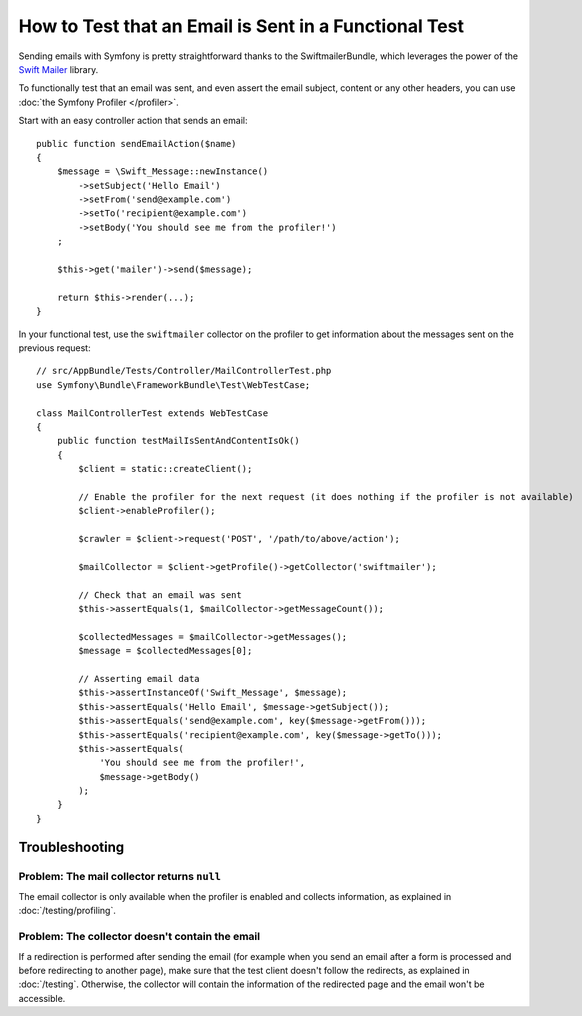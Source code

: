 .. index::
   single: Emails; Testing

How to Test that an Email is Sent in a Functional Test
======================================================

Sending emails with Symfony is pretty straightforward thanks to the
SwiftmailerBundle, which leverages the power of the `Swift Mailer`_ library.

To functionally test that an email was sent, and even assert the email subject,
content or any other headers, you can use :doc:`the Symfony Profiler </profiler>`.

Start with an easy controller action that sends an email::

    public function sendEmailAction($name)
    {
        $message = \Swift_Message::newInstance()
            ->setSubject('Hello Email')
            ->setFrom('send@example.com')
            ->setTo('recipient@example.com')
            ->setBody('You should see me from the profiler!')
        ;

        $this->get('mailer')->send($message);

        return $this->render(...);
    }

In your functional test, use the ``swiftmailer`` collector on the profiler
to get information about the messages sent on the previous request::

    // src/AppBundle/Tests/Controller/MailControllerTest.php
    use Symfony\Bundle\FrameworkBundle\Test\WebTestCase;

    class MailControllerTest extends WebTestCase
    {
        public function testMailIsSentAndContentIsOk()
        {
            $client = static::createClient();

            // Enable the profiler for the next request (it does nothing if the profiler is not available)
            $client->enableProfiler();

            $crawler = $client->request('POST', '/path/to/above/action');

            $mailCollector = $client->getProfile()->getCollector('swiftmailer');

            // Check that an email was sent
            $this->assertEquals(1, $mailCollector->getMessageCount());

            $collectedMessages = $mailCollector->getMessages();
            $message = $collectedMessages[0];

            // Asserting email data
            $this->assertInstanceOf('Swift_Message', $message);
            $this->assertEquals('Hello Email', $message->getSubject());
            $this->assertEquals('send@example.com', key($message->getFrom()));
            $this->assertEquals('recipient@example.com', key($message->getTo()));
            $this->assertEquals(
                'You should see me from the profiler!',
                $message->getBody()
            );
        }
    }

Troubleshooting
---------------

Problem: The mail collector returns ``null``
~~~~~~~~~~~~~~~~~~~~~~~~~~~~~~~~~~~~~~~~~~~~

The email collector is only available when the profiler is enabled and collects
information, as explained in :doc:`/testing/profiling`.

Problem: The collector doesn't contain the email
~~~~~~~~~~~~~~~~~~~~~~~~~~~~~~~~~~~~~~~~~~~~~~~~

If a redirection is performed after sending the email (for example when you send
an email after a form is processed and before redirecting to another page), make
sure that the test client doesn't follow the redirects, as explained in
:doc:`/testing`. Otherwise, the collector will contain the information of the
redirected page and the email won't be accessible.

.. _`Swift Mailer`: http://swiftmailer.org/
